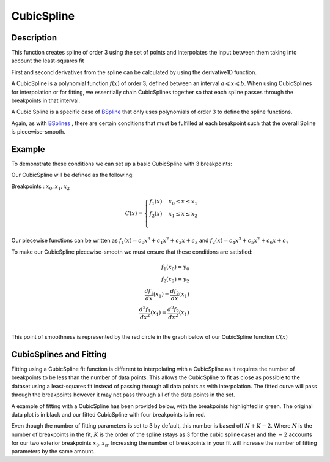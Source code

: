 .. _func-CubicSpline:

===========
CubicSpline
===========

.. index:: CubicSpline

Description
-----------

This function creates spline of order 3 using the set of points and interpolates
the input between them taking into account the least-squares fit

First and second derivatives from the spline can be calculated by using
the derivative1D function.

A CubicSpline is a polynomial function :math:`f(x)` of order 3, defined between an interval :math:`a \leqslant x \leqslant b`.
When using CubicSplines for interpolation or for fitting, we essentially chain CubicSplines together so that each
spline passes through the breakpoints in that interval.

A Cubic Spline is a specific case of `BSpline <http://docs.mantidproject.org/nightly/fitfunctions/BSpline.html>`__
that only uses polynomials of order 3 to define the spline functions.

Again, as with `BSplines <http://docs.mantidproject.org/nightly/fitfunctions/BSpline.html>`__ , there are certain conditions
that must be fulfilled at each breakpoint such that the overall Spline is piecewise-smooth.

Example
-------

To demonstrate these conditions we can set up a basic CubicSpline with 3 breakpoints:

Our CubicSpline will be defined as the following: 

Breakpoints : :math:`x_0, x_1, x_2`

.. math::

   C(x) = 
                               \begin{cases}
                                 f_1(x)& x_0 \leq x \leq x_1 \\
                                 f_2(x)& x_1 \leq x \leq x_2 \\
                               \end{cases}

Our piecewise functions can be written as :math:`f_1(x) = c_0x^3 + c_1x^2 + c_2x + c_3` and :math:`f_2(x) = c_4x^3 + c_5x^2 + c_6x + c_7`

To make our CubicSpline piecewise-smooth we must ensure that these conditions are satisfied:

.. math::
    
    f_1(x_0) = y_0\\
    f_2(x_2) = y_2\\
    \frac{df_1}{dx}(x_1) = \frac{df_2}{dx}(x_1)\\
    \frac{d^2 f_1}{dx^2}(x_1) = \frac{d^2 f_2}{dx^2}(x_1)\\

This point of smoothness is represented by the red circle in the graph below of our CubicSpline function :math:`C(x)`

.. image:: ../images/CubicSplineExample.png
    :width: 800px
    :align: center
    :height: 600px
    :alt: quadratic example of BSpline

CubicSplines and Fitting
------------------------

Fitting using a CubicSpline fit function is different to interpolating with a CubicSpline as it requires the number of breakpoints 
to be less than the number of data points. This allows the CubicSpline to fit as close as possible to the dataset using a least-squares fit
instead of passing through all data points as with interpolation. The fitted curve will pass through the breakpoints however it may not pass through
all of the data points in the set.

A example of fitting with a CubicSpline has been provided below, with the breakpoints highlighted in green.
The original data plot is in black and our fitted CubicSpline with four breakpoints is in red.

.. image:: ../images/BSplineFittingExample.png
    :width: 800px
    :align: center
    :height: 600px
    :alt: fitting example using BSplines
    

.. attributes::

   n;Integer;3;Number of breakpoints in Spline
   x0;Double;\-;Position of first exterior breakpoint
   x1;Double;\-;Position of the interior breakpoints
   x2;Double;\-;Position of the last exterior breakpoint
   
.. properties::

Even though the number of fitting parameters is set to 3 by default, this number is based off :math:`N + K - 2`.
Where :math:`N` is the number of breakpoints in the fit, :math:`K` is the order of the spline (stays as 3 for the cubic spline case) and the :math:`-2`
accounts for our two exterior breakpoints :math:`x_0, x_n`.
Increasing the number of breakpoints in your fit will increase the number of fitting parameters by the same amount.

.. categories::

.. sourcelink::
